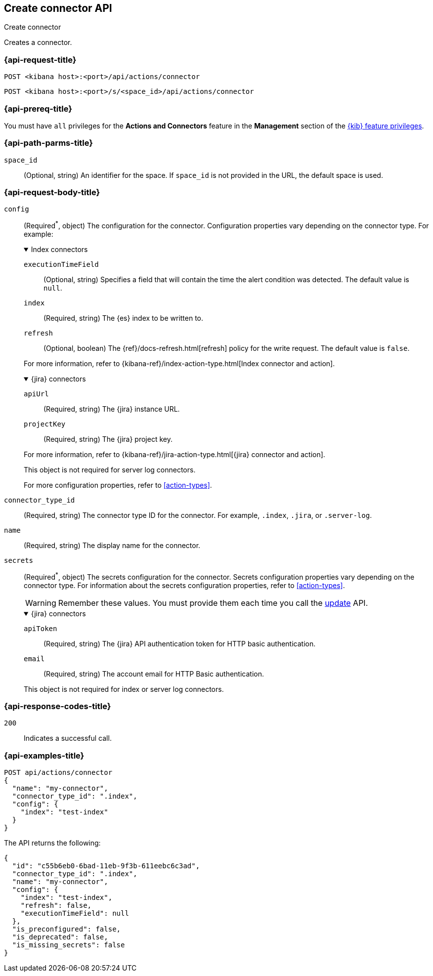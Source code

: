 [[create-connector-api]]
== Create connector API
++++
<titleabbrev>Create connector</titleabbrev>
++++

Creates a connector.

[[create-connector-api-request]]
=== {api-request-title}

`POST <kibana host>:<port>/api/actions/connector`

`POST <kibana host>:<port>/s/<space_id>/api/actions/connector`

=== {api-prereq-title}

You must have `all` privileges for the *Actions and Connectors* feature in the
*Management* section of the
<<kibana-feature-privileges,{kib} feature privileges>>.

[[create-connector-api-path-params]]
=== {api-path-parms-title}

`space_id`::
  (Optional, string) An identifier for the space. If `space_id` is not provided
  in the URL, the default space is used.

[role="child_attributes"]
[[create-connector-api-request-body]]
=== {api-request-body-title}

`config`::
(Required^*^, object) The configuration for the connector. Configuration properties
vary depending on the connector type. For example:
+
--
// tag::connector-config[]
.Index connectors
[%collapsible%open]
====
`executionTimeField`::
(Optional, string) Specifies a field that will contain the time the alert
condition was detected. The default value is `null`.

`index`::
(Required, string) The {es} index to be written to.

`refresh`::
(Optional, boolean) The {ref}/docs-refresh.html[refresh] policy for the write
request. The default value is `false`.

For more information, refer to
{kibana-ref}/index-action-type.html[Index connector and action].
====

.{jira} connectors
[%collapsible%open]
====

`apiUrl`::
(Required, string) The {jira} instance URL.

`projectKey`::
(Required, string) The {jira} project key.

For more information, refer to
{kibana-ref}/jira-action-type.html[{jira} connector and action].
====

This object is not required for server log connectors.

For more configuration properties, refer to <<action-types>>.
// end::connector-config[]  
--

`connector_type_id`::
(Required, string) The connector type ID for the connector. For example,
`.index`, `.jira`, or `.server-log`.

`name`::
(Required, string) The display name for the connector.

`secrets`::
(Required^*^, object) The secrets configuration for the connector. Secrets
configuration properties vary depending on the connector type. For information
about the secrets configuration properties, refer to <<action-types>>.
+
--
WARNING: Remember these values. You must provide them each time you call the <<update-connector-api, update>> API.
--
+
--
// tag::connector-secrets[]
.{jira} connectors
[%collapsible%open]
====
`apiToken`::
(Required, string) The {jira} API authentication token for HTTP basic
authentication.

`email`::
(Required, string) The account email for HTTP Basic authentication.
====

This object is not required for index or server log connectors.
// end::connector-secrets[]  
--

[[create-connector-api-request-codes]]
=== {api-response-codes-title}

`200`::
    Indicates a successful call.

[[create-connector-api-example]]
=== {api-examples-title}

[source,sh]
--------------------------------------------------
POST api/actions/connector
{
  "name": "my-connector",
  "connector_type_id": ".index",
  "config": {
    "index": "test-index"
  }
}
--------------------------------------------------
// KIBANA

The API returns the following:

[source,sh]
--------------------------------------------------
{
  "id": "c55b6eb0-6bad-11eb-9f3b-611eebc6c3ad",
  "connector_type_id": ".index",
  "name": "my-connector",
  "config": {
    "index": "test-index",
    "refresh": false,
    "executionTimeField": null
  },
  "is_preconfigured": false,
  "is_deprecated": false,
  "is_missing_secrets": false
}
--------------------------------------------------
